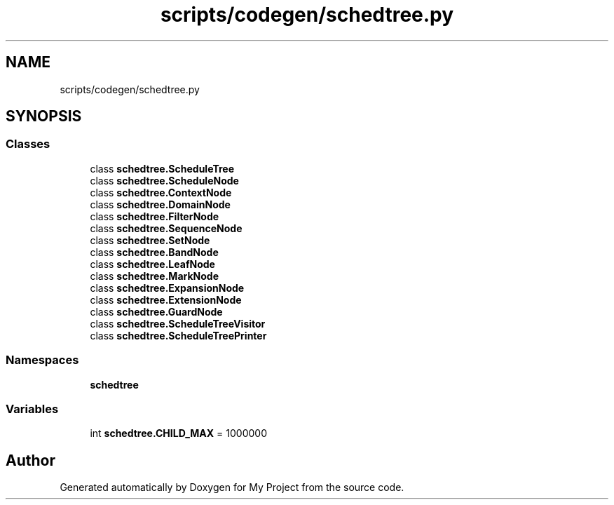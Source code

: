 .TH "scripts/codegen/schedtree.py" 3 "Sun Jul 12 2020" "My Project" \" -*- nroff -*-
.ad l
.nh
.SH NAME
scripts/codegen/schedtree.py
.SH SYNOPSIS
.br
.PP
.SS "Classes"

.in +1c
.ti -1c
.RI "class \fBschedtree\&.ScheduleTree\fP"
.br
.ti -1c
.RI "class \fBschedtree\&.ScheduleNode\fP"
.br
.ti -1c
.RI "class \fBschedtree\&.ContextNode\fP"
.br
.ti -1c
.RI "class \fBschedtree\&.DomainNode\fP"
.br
.ti -1c
.RI "class \fBschedtree\&.FilterNode\fP"
.br
.ti -1c
.RI "class \fBschedtree\&.SequenceNode\fP"
.br
.ti -1c
.RI "class \fBschedtree\&.SetNode\fP"
.br
.ti -1c
.RI "class \fBschedtree\&.BandNode\fP"
.br
.ti -1c
.RI "class \fBschedtree\&.LeafNode\fP"
.br
.ti -1c
.RI "class \fBschedtree\&.MarkNode\fP"
.br
.ti -1c
.RI "class \fBschedtree\&.ExpansionNode\fP"
.br
.ti -1c
.RI "class \fBschedtree\&.ExtensionNode\fP"
.br
.ti -1c
.RI "class \fBschedtree\&.GuardNode\fP"
.br
.ti -1c
.RI "class \fBschedtree\&.ScheduleTreeVisitor\fP"
.br
.ti -1c
.RI "class \fBschedtree\&.ScheduleTreePrinter\fP"
.br
.in -1c
.SS "Namespaces"

.in +1c
.ti -1c
.RI " \fBschedtree\fP"
.br
.in -1c
.SS "Variables"

.in +1c
.ti -1c
.RI "int \fBschedtree\&.CHILD_MAX\fP = 1000000"
.br
.in -1c
.SH "Author"
.PP 
Generated automatically by Doxygen for My Project from the source code\&.
